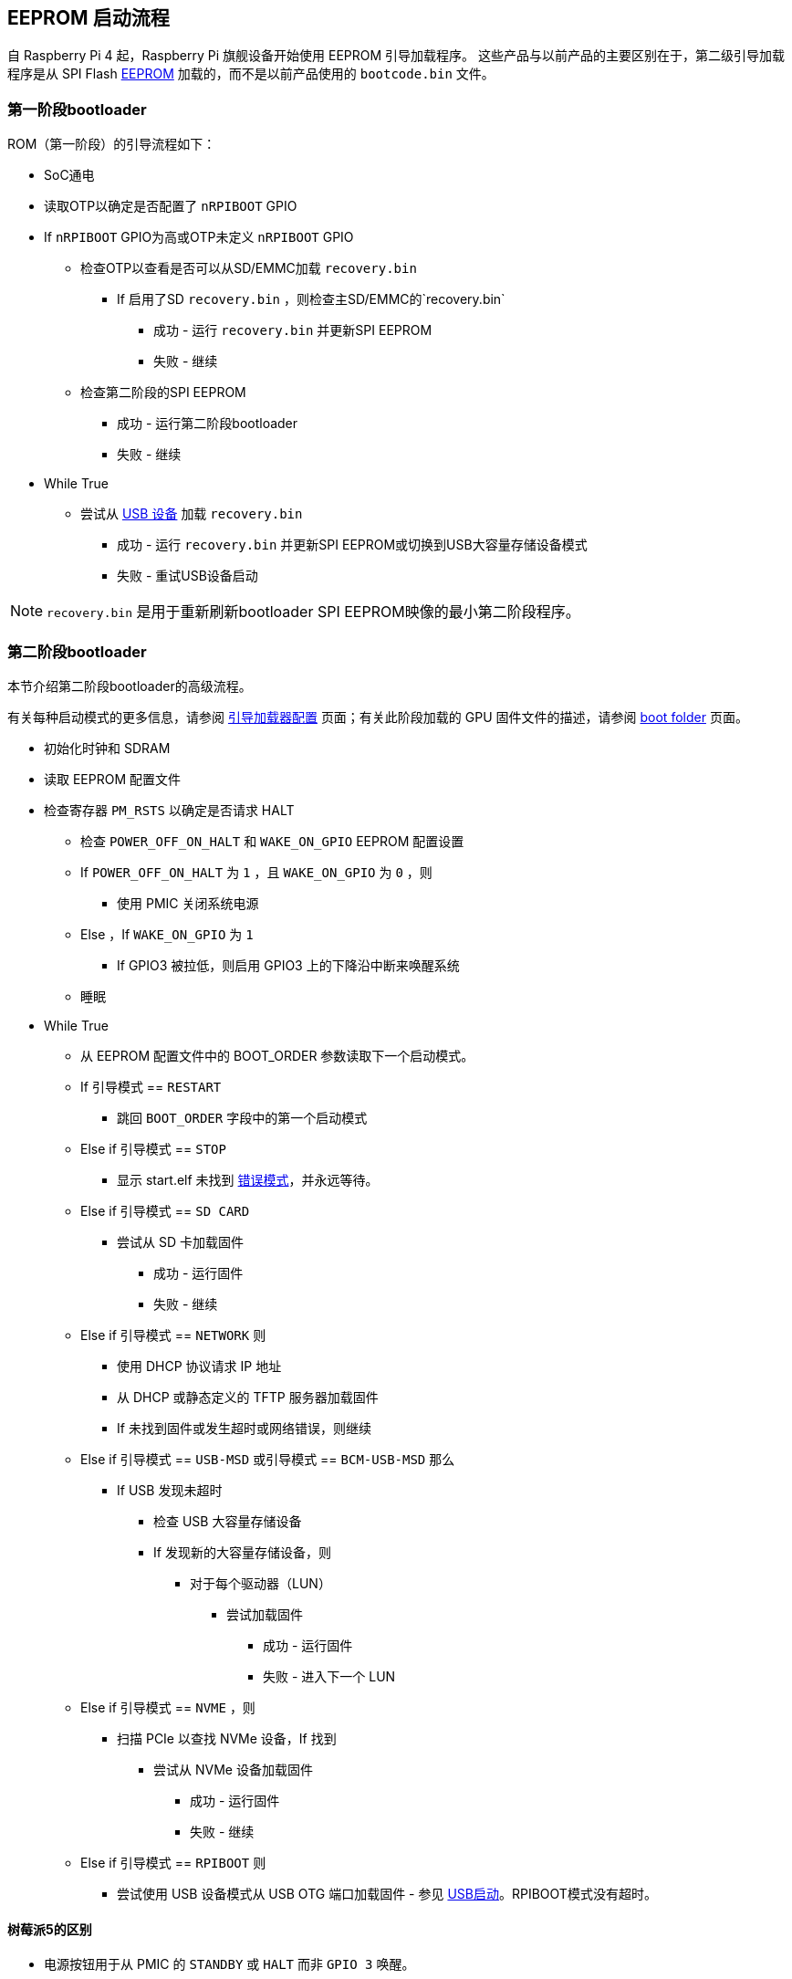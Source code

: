 == EEPROM 启动流程

自 Raspberry Pi 4 起，Raspberry Pi 旗舰设备开始使用 EEPROM 引导加载程序。
这些产品与以前产品的主要区别在于，第二级引导加载程序是从 SPI Flash xref:raspberry-pi.adoc#raspberry-pi-boot-eeprom[EEPROM] 加载的，而不是以前产品使用的 `bootcode.bin` 文件。

[[first-stage-bootloader]]
=== 第一阶段bootloader

ROM（第一阶段）的引导流程如下：

* SoC通电
* 读取OTP以确定是否配置了 `nRPIBOOT` GPIO
* If `nRPIBOOT` GPIO为高或OTP未定义 `nRPIBOOT` GPIO
 ** 检查OTP以查看是否可以从SD/EMMC加载 `recovery.bin` 
  *** If 启用了SD `recovery.bin` ，则检查主SD/EMMC的`recovery.bin` 
   **** 成功 - 运行 `recovery.bin` 并更新SPI EEPROM
   **** 失败 - 继续
 ** 检查第二阶段的SPI EEPROM
  *** 成功 - 运行第二阶段bootloader
  *** 失败 - 继续
* While True
 ** 尝试从 xref:compute-module.adoc#flash-compute-module-emmc[USB 设备] 加载 `recovery.bin`
  *** 成功 - 运行 `recovery.bin` 并更新SPI EEPROM或切换到USB大容量存储设备模式
  *** 失败 - 重试USB设备启动

NOTE:  `recovery.bin` 是用于重新刷新bootloader SPI EEPROM映像的最小第二阶段程序。

[[second-stage-bootloader]]
=== 第二阶段bootloader

本节介绍第二阶段bootloader的高级流程。

有关每种启动模式的更多信息，请参阅 xref:raspberry-pi.adoc#raspberry-pi-bootloader-configuration[引导加载器配置] 页面；有关此阶段加载的 GPU 固件文件的描述，请参阅 xref:configuration.adoc#boot-folder-contents[boot folder] 页面。

* 初始化时钟和 SDRAM
* 读取 EEPROM 配置文件
* 检查寄存器 `PM_RSTS` 以确定是否请求 HALT
 ** 检查 `POWER_OFF_ON_HALT` 和 `WAKE_ON_GPIO` EEPROM 配置设置
 ** If `POWER_OFF_ON_HALT` 为 `1` ，且 `WAKE_ON_GPIO` 为 `0` ，则
  *** 使用 PMIC 关闭系统电源
 ** Else ，If `WAKE_ON_GPIO` 为 `1`
  *** If  GPIO3 被拉低，则启用 GPIO3 上的下降沿中断来唤醒系统
 ** 睡眠
* While True
 ** 从 EEPROM 配置文件中的 BOOT_ORDER 参数读取下一个启动模式。
 ** If 引导模式 == `RESTART`
  *** 跳回 `BOOT_ORDER` 字段中的第一个启动模式
 ** Else if 引导模式 == `STOP`
  *** 显示 start.elf 未找到 xref:configuration.adoc#led-warning-flash-codes[错误模式]，并永远等待。
 ** Else if 引导模式 == `SD CARD`
  *** 尝试从 SD 卡加载固件
   **** 成功 - 运行固件
   **** 失败 - 继续
 ** Else if 引导模式 == `NETWORK` 则
  *** 使用 DHCP 协议请求 IP 地址
  *** 从 DHCP 或静态定义的 TFTP 服务器加载固件
  *** If 未找到固件或发生超时或网络错误，则继续
 ** Else if 引导模式 == `USB-MSD` 或引导模式 == `BCM-USB-MSD` 那么
  *** If  USB 发现未超时
   **** 检查 USB 大容量存储设备
   **** If 发现新的大容量存储设备，则
    ***** 对于每个驱动器（LUN）
     ****** 尝试加载固件
      ******* 成功 - 运行固件
      ******* 失败 - 进入下一个 LUN
 ** Else if 引导模式 == `NVME` ，则
  *** 扫描 PCIe 以查找 NVMe 设备，If 找到
   **** 尝试从 NVMe 设备加载固件
    ***** 成功 - 运行固件
    ***** 失败 - 继续
 ** Else if 引导模式 == `RPIBOOT` 则
  *** 尝试使用 USB 设备模式从 USB OTG 端口加载固件 - 参见 https://github.com/raspberrypi/usbboot[USB启动]。RPIBOOT模式没有超时。

[[differences-on-raspberry-pi-5]]
==== 树莓派5的区别

* 电源按钮用于从 PMIC 的 `STANDBY` 或 `HALT` 而非 `GPIO 3` 唤醒。
* 固件不加载 `start.elf` ，而是加载 Linux 内核。实际上，引导加载器有一个嵌入版的 `start.elf` 。
* 连接到 3A 电源时，默认禁用 USB 启动。在 `/boot/firmware/config.txt` 中设置 `usb_max_current_enable=1` 可启用 USB 启动。或者，也可以在 USB 启动失败时单次按下电源按钮，临时启用 `usb_max_current_enable` 并继续启动。但是，如果通过按下电源按钮启用该设置，重启后该设置将不会继续存在。

[[bootloader-updates]]
=== Bootloader更新

如果找到 `pieeprom.upd` 文件，bootloader也可以在固件启动前更新。有关bootloader更新的更多信息，请参阅 xref:raspberry-pi.adoc#raspberry-pi-boot-eeprom[bootloader EEPROM] 页面。

[[fail-safe-os-updates-tryboot]]
=== 故障安全操作系统更新（ `tryboot` ）

bootloader/firmware提供了一个一次性标志，如果设置了该标志，则会被清除，但会加载 `tryboot.txt` ，而不是 `config.txt` 。该备用配置将指定待更新的操作系统固件、cmdline、kernel和 os_prefix 参数。由于该标记会在启动固件前被清除，因此宕机或重置后，下次重启时将加载原始的 `config.txt` 文件。

要设置 `tryboot` 标志，请在 `reboot` 命令中的分区号之后添加 `tryboot` 。通常，分区号默认为零，但如果添加额外参数，则必须指定它。向 `reboot` 传递参数时一定要使用引号：它只接受一个参数：
[source,console]
----
$ sudo reboot '0 tryboot'
----

所有Raspberry Pi型号都支持 `tryboot` ，但是，在Raspberry Pi 4 Model B 修订版 1.0 和 1.1 上，EEPROM不得设置写保护。这是因为较旧的Raspberry Pi 4B 设备必须断开电源（来取消tryboot状态），因此将其存储在EEPROM中。

如果启用了 `secure-boot` ，则 `tryboot` 模式将导致加载 `tryboot.img` 而不是 `boot.img` 。

[[tryboot_a_b-mode]]
=== `tryboot_a_b` 模式
如果 xref:config_txt.adoc#autoboot-txt[autoboot.txt] 中的 `tryboot_a_b` 属性设置为 `1` ，则将加载 `config.txt` 而不是 `tryboot.txt` 。这是因为 `tryboot` 开关已在更高一级（分区）完成，因此没有必要在备用分区内设置 `tryboot.txt` 文件。

从 `boot.img` ramdisk 中加载文件时，`tryboot_a_b` 属性被隐式设置为 `1`。

